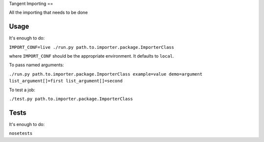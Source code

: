 Tangent Importing
==

All the importing that needs to be done


Usage
====

It's enough to do:

``IMPORT_CONF=live ./run.py path.to.importer.package.ImporterClass``

where ``IMPORT_CONF`` should be the appropriate environment. It defaults to ``local``.

To pass named arguments:

``./run.py path.to.importer.package.ImporterClass example=value demo=argument list_argument[]=first list_argument[]=second``

To test a job:

``./test.py path.to.importer.package.ImporterClass``


Tests
====

It's enough to do:

``nosetests``
